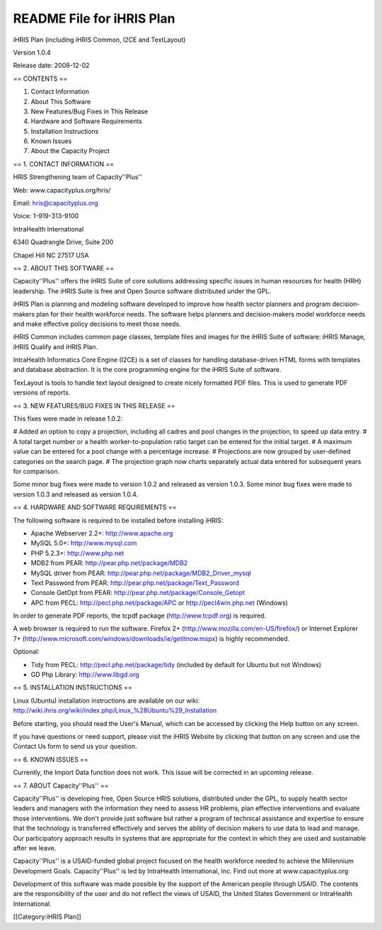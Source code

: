 README File for iHRIS Plan
==========================

iHRIS Plan (including iHRIS Common, I2CE and TextLayout)

Version 1.0.4

Release date: 2008-12-02


== CONTENTS ==

1. Contact Information

2. About This Software

3. New Features/Bug Fixes in This Release

4. Hardware and Software Requirements

5. Installation Instructions

6. Known Issues

7. About the Capacity Project


== 1. CONTACT INFORMATION ==

HRIS Strengthening team of Capacity''Plus''

Web: www.capacityplus.org/hris/

Email: hris@capacityplus.org

Voice: 1-919-313-9100

IntraHealth International

6340 Quadrangle Drive, Suite 200

Chapel Hill NC 27517 USA

== 2. ABOUT THIS SOFTWARE ==

Capacity''Plus'' offers the iHRIS Suite of core solutions addressing specific issues in human resources for health (HRH) leadership. The iHRIS Suite is free and Open Source software distributed under the GPL.

iHRIS Plan is planning and modeling software developed to improve how health sector planners and program decision-makers plan for their health workforce needs. The software helps planners and decision-makers model workforce needs and make effective policy decisions to meet those needs.

iHRIS Common includes common page classes, template files and images for the iHRIS Suite of software: iHRIS Manage, iHRIS Qualify and iHRIS Plan.

IntraHealth Informatics Core Engine (I2CE) is a set of classes for handling database-driven HTML forms with templates and database abstraction. It is the core programming engine for the iHRIS Suite of software. 

TexLayout is tools to handle text layout designed to create nicely formatted PDF files. This is used to generate PDF versions of reports.

== 3. NEW FEATURES/BUG FIXES IN THIS RELEASE ==

This fixes were made in release 1.0.2:

# Added an option to copy a projection, including all cadres and pool changes in the projection, to speed up data entry.
# A total target number or a health worker-to-population ratio target can be entered for the initial target.
# A maximum value can be entered for a pool change with a percentage increase.
# Projections are now grouped by user-defined categories on the search page.
# The projection graph now charts separately actual data entered for subsequent years for comparison.

Some minor bug fixes were made to version 1.0.2 and released as version 1.0.3. Some minor bug fixes were made to version 1.0.3 and released as version 1.0.4.

== 4. HARDWARE AND SOFTWARE REQUIREMENTS ==

The following software is required to be installed before installing iHRIS:

* Apache Webserver 2.2+: http://www.apache.org
* MySQL 5.0+: http://www.mysql.com
* PHP 5.2.3+: http://www.php.net
* MDB2 from PEAR: http://pear.php.net/package/MDB2
* MySQL driver from PEAR: http://pear.php.net/package/MDB2_Driver_mysql
* Text Password from PEAR: http://pear.php.net/package/Text_Password
* Console GetOpt from PEAR: http://pear.php.net/package/Console_Getopt
* APC from PECL: http://pecl.php.net/package/APC or http://pecl4win.php.net (Windows)

In order to generate PDF reports, the tcpdf package (http://www.tcpdf.org) is required.

A web browser is required to run the software. Firefox 2+ (http://www.mozilla.com/en-US/firefox/) or Internet Explorer 7+ (http://www.microsoft.com/windows/downloads/ie/getitnow.mspx) is highly recommended.

Optional:

* Tidy from PECL: http://pecl.php.net/package/tidy (included by default for Ubuntu but not Windows)
* GD Php Library: http://www.libgd.org


== 5. INSTALLATION INSTRUCTIONS ==

Linux (Ubuntu) installation instructions are available on our wiki: http://wiki.ihris.org/wiki/index.php/Linux_%28Ubuntu%29_Installation

Before starting, you should read the User's Manual, which can be accessed by clicking the Help button on any screen. 

If you have questions or need support, please visit the iHRIS Website by clicking that button on any screen and use the Contact Us form to send us your question. 


== 6. KNOWN ISSUES ==

Currently, the Import Data function does not work. This issue will be corrected in an upcoming release.

== 7. ABOUT Capacity''Plus'' ==

Capacity''Plus'' is developing free, Open Source HRIS solutions, distributed under the GPL, to supply health sector leaders and managers with the information they need to assess HR problems, plan effective interventions and evaluate those interventions. We don't provide just software but rather a program of technical assistance and expertise to ensure that the technology is transferred effectively and serves the ability of decision makers to use data to lead and manage. Our participatory approach results in systems that are appropriate for the context in which they are used and sustainable after we leave.

Capacity''Plus'' is a USAID-funded global project focused on the health workforce needed to achieve the Millennium Development Goals. Capacity''Plus'' is led by IntraHealth International, Inc. Find out more at www.capacityplus.org

Development of this software was made possible by the support of the American people through USAID. The contents are the responsibility of the user and do not reflect the views of USAID, the United States Government or IntraHealth International.

[[Category:iHRIS Plan]]
